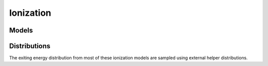 .. Copyright Celeritas contributors: see top-level COPYRIGHT file for details
.. SPDX-License-Identifier: CC-BY-4.0

.. _em_ionization:

Ionization
==========

Models
------

.. doxygenclass:: celeritas::MollerBhabhaInteractor
.. doxygenclass:: celeritas::MuHadIonizationInteractor

Distributions
-------------

The exiting energy distribution from most of these ionization models
are sampled using external helper distributions.

.. doxygenclass:: celeritas::BetheBlochEnergyDistribution
.. doxygenclass:: celeritas::BraggICRU73QOEnergyDistribution
.. doxygenclass:: celeritas::BhabhaEnergyDistribution
.. doxygenclass:: celeritas::MollerEnergyDistribution
.. doxygenclass:: celeritas::MuBBEnergyDistribution
